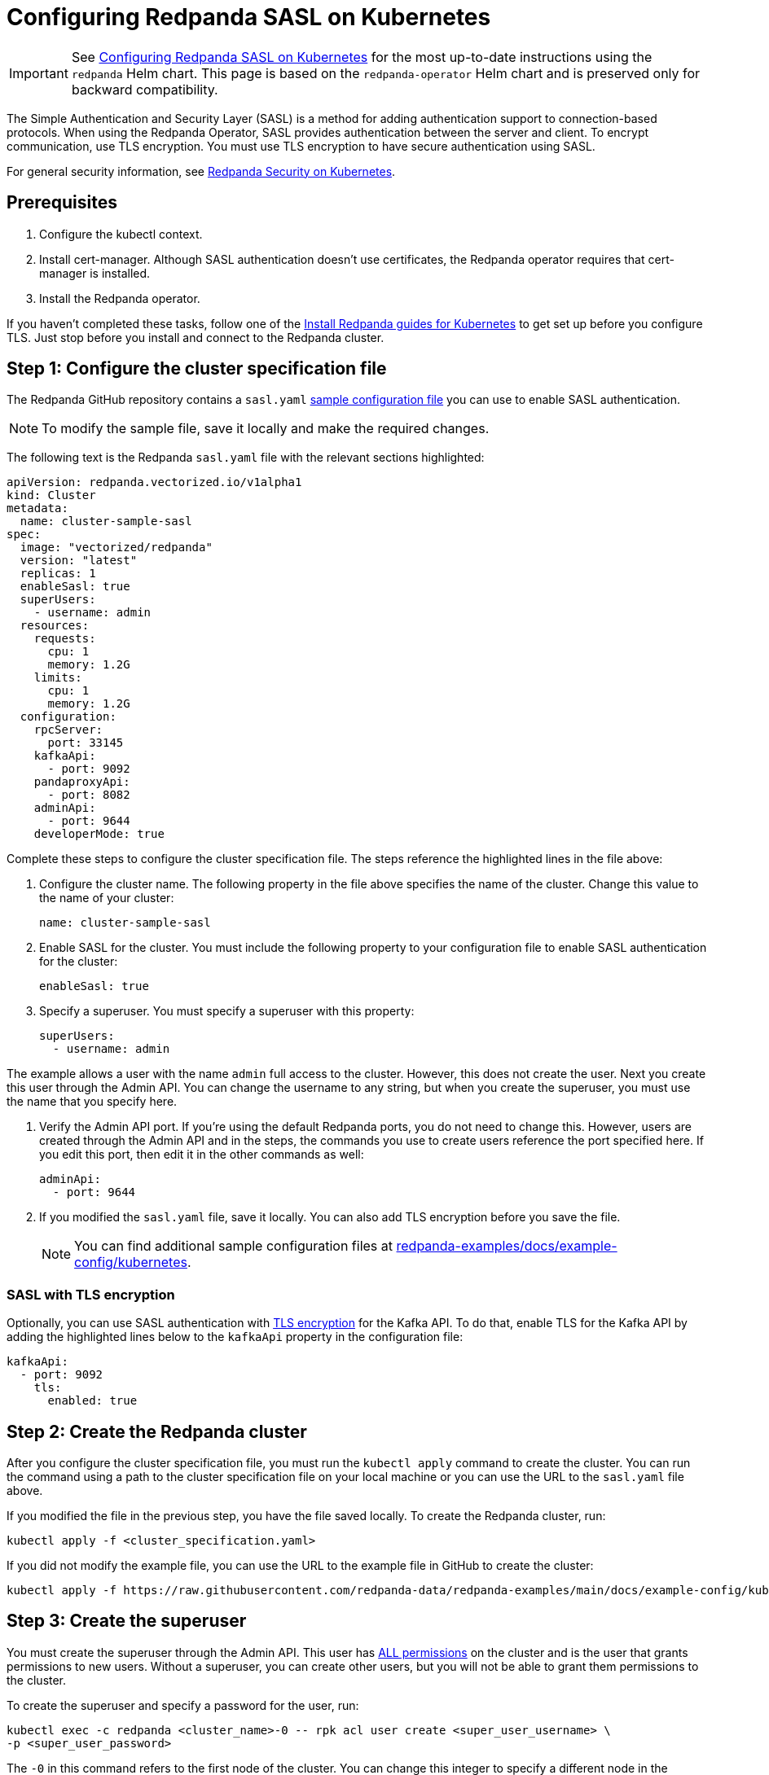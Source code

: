 = Configuring Redpanda SASL on Kubernetes
:description: When using the Redpanda Operator, SASL provides authentication between the server and client. To encrypt communication, use TLS encryption.
:page-aliases: security:kubernetes-sasl.adoc

IMPORTANT: See xref:manage:kubernetes/security/sasl-kubernetes.adoc[Configuring Redpanda SASL on Kubernetes] for the most up-to-date instructions using the `redpanda` Helm chart. This page is based on the `redpanda-operator` Helm chart and is preserved only for backward compatibility.

The Simple Authentication and Security Layer (SASL) is a method for adding authentication support to connection-based protocols. When using the Redpanda Operator, SASL provides authentication between the server and client. To encrypt communication, use TLS encryption. You must use TLS encryption to have secure authentication using SASL.

For general security information, see xref:redpanda-operator/security-kubernetes.adoc[Redpanda Security on Kubernetes].

== Prerequisites

. Configure the kubectl context.
. Install cert-manager. Although SASL authentication doesn't use certificates, the Redpanda operator requires that cert-manager is installed.
. Install the Redpanda operator.

If you haven't completed these tasks, follow one of the xref:index.adoc[Install Redpanda guides for Kubernetes] to get set up before you configure TLS. Just stop before you install and connect to the Redpanda cluster.

== Step 1: Configure the cluster specification file

The Redpanda GitHub repository contains a `sasl.yaml` https://github.com/redpanda-data/redpanda-examples/blob/main/docs/example-config/kubernetes/sasl.yaml[sample configuration file^] you can use to enable SASL authentication.

NOTE: To modify the sample file, save it locally and make the required changes.

The following text is the Redpanda `sasl.yaml` file with the relevant sections highlighted:

[,yaml]
----
apiVersion: redpanda.vectorized.io/v1alpha1
kind: Cluster
metadata:
  name: cluster-sample-sasl
spec:
  image: "vectorized/redpanda"
  version: "latest"
  replicas: 1
  enableSasl: true
  superUsers:
    - username: admin
  resources:
    requests:
      cpu: 1
      memory: 1.2G
    limits:
      cpu: 1
      memory: 1.2G
  configuration:
    rpcServer:
      port: 33145
    kafkaApi:
      - port: 9092
    pandaproxyApi:
      - port: 8082
    adminApi:
      - port: 9644
    developerMode: true
----

Complete these steps to configure the cluster specification file. The steps reference the highlighted lines in the file above:

. Configure the cluster name. The following property in the file above specifies the name of the cluster. Change this value to the name of your cluster:
+
[,yaml]
----
name: cluster-sample-sasl
----

. Enable SASL for the cluster. You must include the following property to your configuration file to enable SASL authentication for the cluster:
+
[,yaml]
----
enableSasl: true
----

. Specify a superuser. You must specify a superuser with this property:
+
[,yaml]
----
superUsers:
  - username: admin
----

The example allows a user with the name `admin` full access to the cluster. However, this does not create the user. Next you create this user through the Admin API. You can change the username to any string, but when you create the superuser, you must use the name that you specify here.

. Verify the Admin API port. If you're using the default Redpanda ports, you do not need to change this. However, users are created through the Admin API and in the steps, the commands you use to create users reference the port specified here. If you edit this port, then edit it in the other commands as well:
+
[,yaml]
----
adminApi:
  - port: 9644
----

. If you modified the `sasl.yaml` file, save it locally. You can also add TLS encryption before you save the file.
+
NOTE: You can find additional sample configuration files at
https://github.com/redpanda-data/redpanda-examples/tree/main/docs/example-config/kubernetes[redpanda-examples/docs/example-config/kubernetes^].

=== SASL with TLS encryption

Optionally, you can use SASL authentication with xref:redpanda-operator/tls-kubernetes.adoc[TLS encryption] for the Kafka API. To do that, enable TLS for the Kafka API by adding the highlighted lines below to the `kafkaApi` property in the configuration file:

[,yaml]
----
kafkaApi:
  - port: 9092
    tls:
      enabled: true
----

== Step 2: Create the Redpanda cluster

After you configure the cluster specification file, you must run the `kubectl apply` command to create the cluster. You can run the command using a path to the cluster specification file on your local machine or you can use the URL to the `sasl.yaml` file above.

If you modified the file in the previous step, you have the file saved locally. To create the Redpanda cluster, run:

[,bash]
----
kubectl apply -f <cluster_specification.yaml>
----

If you did not modify the example file, you can use the URL to the example file in GitHub to create the cluster:

[,bash]
----
kubectl apply -f https://raw.githubusercontent.com/redpanda-data/redpanda-examples/main/docs/example-config/kubernetes/sasl.yaml
----

== Step 3: Create the superuser

You must create the superuser through the Admin API. This user has xref:manage:security/authorization.adoc#operations[ALL permissions] on the cluster and is the user that grants permissions to new users. Without a superuser, you can create other users, but you will not be able to grant them permissions to the cluster.

To create the superuser and specify a password for the user, run:

[,bash]
----
kubectl exec -c redpanda <cluster_name>-0 -- rpk acl user create <super_user_username> \
-p <super_user_password>
----

The `-0` in this command refers to the first node of the cluster. You can change this integer to specify a different node in the cluster.

The `super_user_username` is the superuser that you defined in the cluster specification file.

[NOTE]
====
If you changed the Admin API port from the default, you must add the following line to each command that creates a new user, in this step and the next step:

[,yaml]
----
--api-urls localhost:<port>
----

====

This command executes the `rpk` command from within a Redpanda cluster container, using the local host. To run the command from another pod, you must include the broker location with the command. The text below shows the full command with the broker location highlighted:

[,bash]
----
kubectl exec -c redpanda <cluster_name>-0 -- rpk acl user create <super_user_username> \
-p <super_user_password> \
--api-urls localhost:<port>
--brokers <cluster_name>-0.<cluster_name>.default.svc.cluster.local:<port>
----

== Step 4: Create additional users

The same command that you used to create the superuser also creates additional users and sets the passwords for the new users. By default, these users don't have any permissions on the cluster.

TIP: As a security best practice, you don't want to use the superuser to run commands on the cluster. You can use these additional users to interact with the cluster.

For each user that you want to create, run:

[,bash]
----
kubectl exec -c redpanda external-connectivity-0 -- rpk acl user create <username> \
-p <password> \
----

== Step 5: Grant permissions

The superuser can grant permissions to additional users through access control lists (ACLs). For details on how ACLs function in Redpanda, see the xref:rpk/rpk-acl/rpk-acl.adoc[rpk acl] documentation.

. Use the superuser to grant `create` and `describe` permissions to another user for the cluster. You can edit the `rpk acl create` command to grant permissions to specific users or groups:
+
[,bash]
----
kubectl exec -c redpanda <cluster_name>-0 -- rpk acl create --allow-principal User:<username> --operation create,describe --cluster \
--user <super_user_username> \
--password <super_user_password> \
--sasl-mechanism SCRAM-SHA-256
----

. Optionally, you can use the superuser to grant permissions to a new user for a topic within the cluster. The following command grants `describe` privileges to a topic that doesn't exist yet. In the next step, you create the topic that you reference in this command.
+
[,bash]
----
kubectl exec -c redpanda <cluster_name>-0 -- rpk acl create --allow-principal User:<username> --operation describe --topic <topic_name> \
--user <super_user_username> \
--password <super_user_password> \
--sasl-mechanism SCRAM-SHA-256
----

== Step 6: Use rpk to interact with Redpanda

Now you can connect to Redpanda with the additional (non-superuser) user and start working with the cluster.

To create a topic, run:

[,bash]
----
kubectl exec -c redpanda <cluster_name>-0 -- rpk topic create <topic_name> \
--user <username> \
--password <user_password> \
--sasl-mechanism SCRAM-SHA-256
----

To describe the topic, run:

[,bash]
----
kubectl exec -c redpanda <cluster_name>-0 -- rpk topic describe <topic_name> \
--user <username> \
--password <user_password> \
--sasl-mechanism SCRAM-SHA-256
----

== Step 7: Clean up

Now that you have your superuser and additional users that can interact with the cluster, use the xref:rpk/rpk-acl/rpk-acl.adoc[rpk reference] documentation to experiment with the `rpk` commands and create additional users and ACLs.

When you're ready, to delete the cluster, run:

[,bash]
----
kubectl delete -f <cluster_specification.yaml>
----